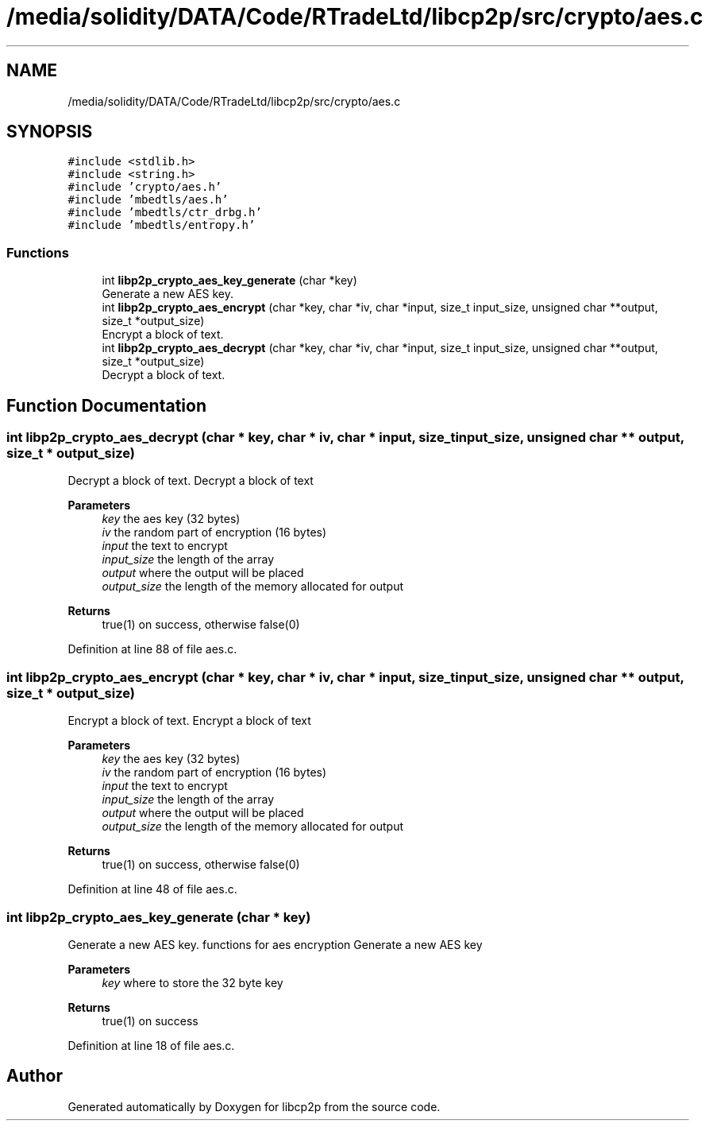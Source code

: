 .TH "/media/solidity/DATA/Code/RTradeLtd/libcp2p/src/crypto/aes.c" 3 "Thu Jul 23 2020" "libcp2p" \" -*- nroff -*-
.ad l
.nh
.SH NAME
/media/solidity/DATA/Code/RTradeLtd/libcp2p/src/crypto/aes.c
.SH SYNOPSIS
.br
.PP
\fC#include <stdlib\&.h>\fP
.br
\fC#include <string\&.h>\fP
.br
\fC#include 'crypto/aes\&.h'\fP
.br
\fC#include 'mbedtls/aes\&.h'\fP
.br
\fC#include 'mbedtls/ctr_drbg\&.h'\fP
.br
\fC#include 'mbedtls/entropy\&.h'\fP
.br

.SS "Functions"

.in +1c
.ti -1c
.RI "int \fBlibp2p_crypto_aes_key_generate\fP (char *key)"
.br
.RI "Generate a new AES key\&. "
.ti -1c
.RI "int \fBlibp2p_crypto_aes_encrypt\fP (char *key, char *iv, char *input, size_t input_size, unsigned char **output, size_t *output_size)"
.br
.RI "Encrypt a block of text\&. "
.ti -1c
.RI "int \fBlibp2p_crypto_aes_decrypt\fP (char *key, char *iv, char *input, size_t input_size, unsigned char **output, size_t *output_size)"
.br
.RI "Decrypt a block of text\&. "
.in -1c
.SH "Function Documentation"
.PP 
.SS "int libp2p_crypto_aes_decrypt (char * key, char * iv, char * input, size_t input_size, unsigned char ** output, size_t * output_size)"

.PP
Decrypt a block of text\&. Decrypt a block of text 
.PP
\fBParameters\fP
.RS 4
\fIkey\fP the aes key (32 bytes) 
.br
\fIiv\fP the random part of encryption (16 bytes) 
.br
\fIinput\fP the text to encrypt 
.br
\fIinput_size\fP the length of the array 
.br
\fIoutput\fP where the output will be placed 
.br
\fIoutput_size\fP the length of the memory allocated for output 
.RE
.PP
\fBReturns\fP
.RS 4
true(1) on success, otherwise false(0) 
.RE
.PP

.PP
Definition at line 88 of file aes\&.c\&.
.SS "int libp2p_crypto_aes_encrypt (char * key, char * iv, char * input, size_t input_size, unsigned char ** output, size_t * output_size)"

.PP
Encrypt a block of text\&. Encrypt a block of text 
.PP
\fBParameters\fP
.RS 4
\fIkey\fP the aes key (32 bytes) 
.br
\fIiv\fP the random part of encryption (16 bytes) 
.br
\fIinput\fP the text to encrypt 
.br
\fIinput_size\fP the length of the array 
.br
\fIoutput\fP where the output will be placed 
.br
\fIoutput_size\fP the length of the memory allocated for output 
.RE
.PP
\fBReturns\fP
.RS 4
true(1) on success, otherwise false(0) 
.RE
.PP

.PP
Definition at line 48 of file aes\&.c\&.
.SS "int libp2p_crypto_aes_key_generate (char * key)"

.PP
Generate a new AES key\&. functions for aes encryption Generate a new AES key 
.PP
\fBParameters\fP
.RS 4
\fIkey\fP where to store the 32 byte key 
.RE
.PP
\fBReturns\fP
.RS 4
true(1) on success 
.RE
.PP

.PP
Definition at line 18 of file aes\&.c\&.
.SH "Author"
.PP 
Generated automatically by Doxygen for libcp2p from the source code\&.

